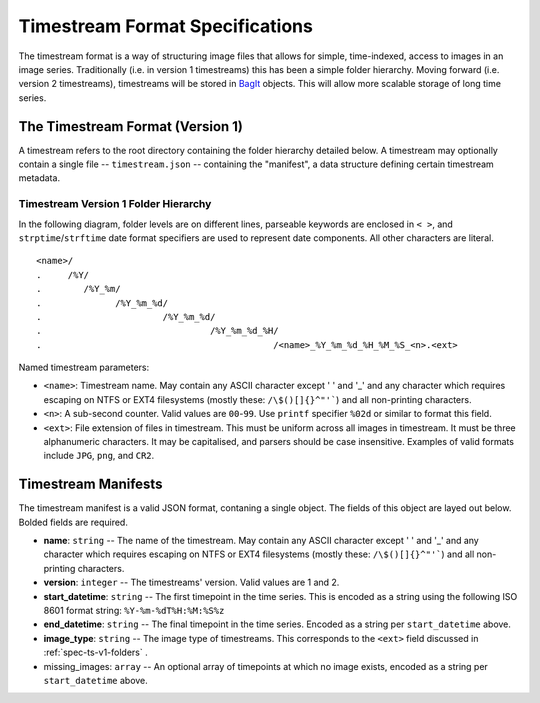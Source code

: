 ********************************
Timestream Format Specifications
********************************

The timestream format is a way of structuring image files that allows for
simple, time-indexed, access to images in an image series. Traditionally (i.e. in
version 1 timestreams) this has been a simple folder hierarchy. Moving forward
(i.e. version 2 timestreams), timestreams will be stored in
`BagIt <https://en.wikipedia.org/wiki/BagIt>`_ objects. This will allow more
scalable storage of long time series.



.. _spec-ts-v1:

The Timestream Format (Version 1)
=================================

A timestream refers to the root directory containing the folder hierarchy
detailed below. A timestream may optionally contain a single file --
``timestream.json`` -- containing the "manifest", a data structure defining
certain timestream metadata.



.. _spec-ts-v1-folders:

Timestream Version 1 Folder Hierarchy
-------------------------------------

In the following diagram, folder levels are on different lines, parseable
keywords are enclosed in ``< >``, and ``strptime``/``strftime`` date format
specifiers are used to represent date components. All other characters are
literal.

::

    <name>/
    .     /%Y/
    .        /%Y_%m/
    .              /%Y_%m_%d/
    .                       /%Y_%m_%d/
    .                                /%Y_%m_%d_%H/
    .                                            /<name>_%Y_%m_%d_%H_%M_%S_<n>.<ext>

Named timestream parameters:

* ``<name>``: Timestream name. May contain any ASCII character except ' ' and
  '_' and any character which requires escaping on NTFS or EXT4 filesystems
  (mostly these: ``/\$()[]{}^"'```) and all non-printing characters.
* ``<n>``: A sub-second counter. Valid values are ``00``-``99``. Use ``printf``
  specifier ``%02d`` or similar to format this field.
* ``<ext>``: File extension of files in timestream. This must be uniform across
  all images in timestream. It must be three alphanumeric characters. It may be
  capitalised, and parsers should be case insensitive. Examples of valid
  formats include ``JPG``, ``png``, and ``CR2``.



.. _spec-ts-manifests:

Timestream Manifests
====================

The timestream manifest is a valid JSON format, contaning a single object. The
fields of this object are layed out below. Bolded fields are required.

* **name**: ``string`` -- The name of the timestream. May contain any ASCII
  character except ' ' and '_' and any character which requires escaping on
  NTFS or EXT4 filesystems (mostly these: ``/\$()[]{}^"'```) and all
  non-printing characters.
* **version**: ``integer`` -- The timestreams' version. Valid values are 1
  and 2.
* **start_datetime**: ``string`` -- The first timepoint in the time series.
  This is encoded as a string using the following ISO 8601 format string:
  ``%Y-%m-%dT%H:%M:%S%z``
* **end_datetime**: ``string`` -- The final timepoint in the time series.
  Encoded as a string per ``start_datetime`` above.
* **image_type**: ``string`` -- The image type of timestreams. This
  corresponds to the ``<ext>`` field discussed in :ref:`spec-ts-v1-folders` .
* missing_images: ``array`` -- An optional array of timepoints at which no
  image exists, encoded as a string per ``start_datetime`` above.
